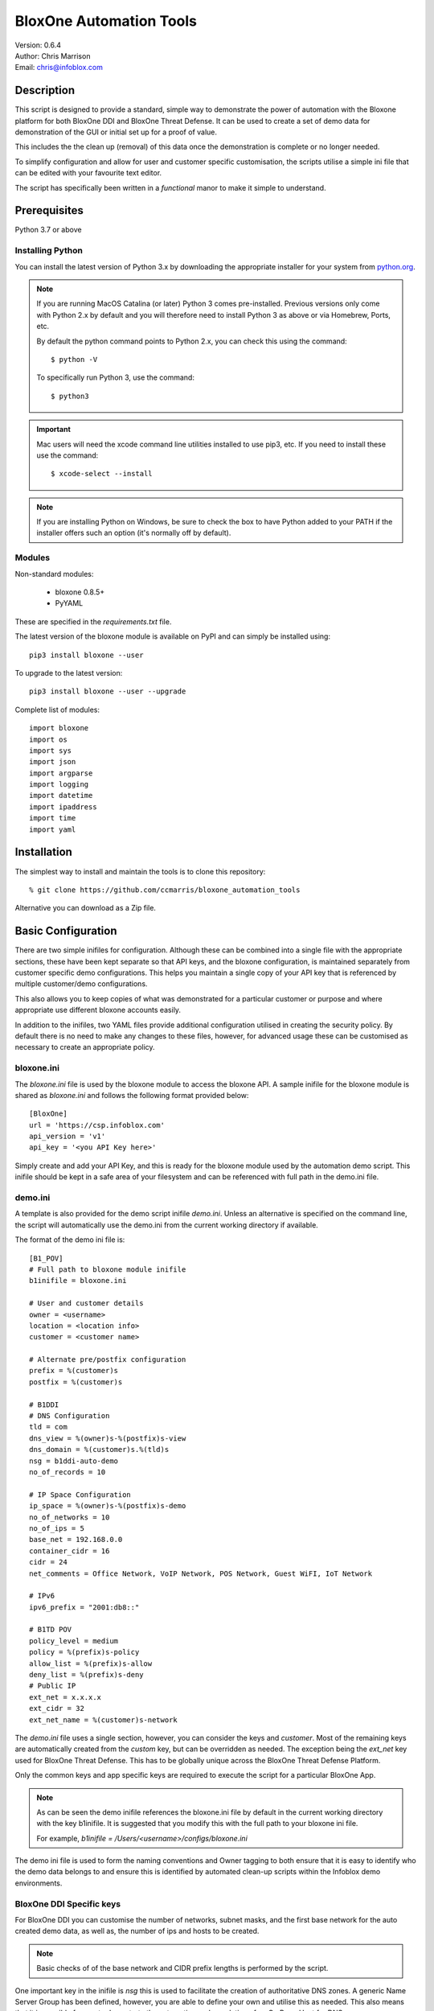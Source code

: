 ========================
BloxOne Automation Tools
========================

| Version: 0.6.4
| Author: Chris Marrison
| Email: chris@infoblox.com

Description
-----------

This script is designed to provide a standard, simple way to demonstrate
the power of automation with the Bloxone platform for both BloxOne DDI and 
BloxOne Threat Defense. It can be used to create a set of demo data for 
demonstration of the GUI or initial set up for a proof of value.

This includes the the clean up (removal) of this data once the
demonstration is complete or no longer needed.

To simplify configuration and allow for user and customer specific
customisation, the scripts utilise a simple ini file that can be edited with
your favourite text editor.

The script has specifically been written in a *functional* manor to make it
simple to understand.


Prerequisites
-------------

Python 3.7 or above


Installing Python
~~~~~~~~~~~~~~~~~

You can install the latest version of Python 3.x by downloading the appropriate
installer for your system from `python.org <https://python.org>`_.

.. note::

  If you are running MacOS Catalina (or later) Python 3 comes pre-installed.
  Previous versions only come with Python 2.x by default and you will therefore
  need to install Python 3 as above or via Homebrew, Ports, etc.

  By default the python command points to Python 2.x, you can check this using 
  the command::

    $ python -V

  To specifically run Python 3, use the command::

    $ python3


.. important::

  Mac users will need the xcode command line utilities installed to use pip3,
  etc. If you need to install these use the command::

    $ xcode-select --install

.. note::

  If you are installing Python on Windows, be sure to check the box to have 
  Python added to your PATH if the installer offers such an option 
  (it's normally off by default).


Modules
~~~~~~~

Non-standard modules:

    - bloxone 0.8.5+
    - PyYAML

These are specified in the *requirements.txt* file.

The latest version of the bloxone module is available on PyPI and can simply be
installed using::

    pip3 install bloxone --user

To upgrade to the latest version::

    pip3 install bloxone --user --upgrade

Complete list of modules::

    import bloxone
    import os
    import sys
    import json
    import argparse
    import logging
    import datetime
    import ipaddress
    import time
    import yaml


Installation
------------

The simplest way to install and maintain the tools is to clone this 
repository::

    % git clone https://github.com/ccmarris/bloxone_automation_tools


Alternative you can download as a Zip file.


Basic Configuration
-------------------

There are two simple inifiles for configuration. Although these can be combined
into a single file with the appropriate sections, these have been kept separate
so that API keys, and the bloxone configuration, is maintained separately from
customer specific demo configurations. This helps you maintain a single copy
of your API key that is referenced by multiple customer/demo configurations.

This also allows you to keep copies of what was demonstrated for a particular
customer or purpose and where appropriate use different bloxone accounts easily.

In addition to the inifiles, two YAML files provide additional configuration
utilised in creating the security policy. By default there is no need to 
make any changes to these files, however, for advanced usage these can be
customised as necessary to create an appropriate policy.


bloxone.ini
~~~~~~~~~~~

The *bloxone.ini* file is used by the bloxone module to access the bloxone
API. A sample inifile for the bloxone module is shared as *bloxone.ini* and 
follows the following format provided below::

    [BloxOne]
    url = 'https://csp.infoblox.com'
    api_version = 'v1'
    api_key = '<you API Key here>'

Simply create and add your API Key, and this is ready for the bloxone
module used by the automation demo script. This inifile should be kept 
in a safe area of your filesystem and can be referenced with full path
in the demo.ini file.


demo.ini
~~~~~~~~

A template is also provided for the demo script inifile *demo.ini*. Unless an
alternative is specified on the command line, the script will automatically use
the demo.ini from the current working directory if available.


The format of the demo ini file is::

    [B1_POV]
    # Full path to bloxone module inifile
    b1inifile = bloxone.ini

    # User and customer details
    owner = <username>
    location = <location info>
    customer = <customer name>

    # Alternate pre/postfix configuration
    prefix = %(customer)s
    postfix = %(customer)s

    # B1DDI
    # DNS Configuration
    tld = com
    dns_view = %(owner)s-%(postfix)s-view
    dns_domain = %(customer)s.%(tld)s
    nsg = b1ddi-auto-demo
    no_of_records = 10

    # IP Space Configuration
    ip_space = %(owner)s-%(postfix)s-demo
    no_of_networks = 10
    no_of_ips = 5
    base_net = 192.168.0.0
    container_cidr = 16
    cidr = 24
    net_comments = Office Network, VoIP Network, POS Network, Guest WiFI, IoT Network

    # IPv6
    ipv6_prefix = "2001:db8::"

    # B1TD POV 
    policy_level = medium
    policy = %(prefix)s-policy
    allow_list = %(prefix)s-allow
    deny_list = %(prefix)s-deny
    # Public IP 
    ext_net = x.x.x.x
    ext_cidr = 32
    ext_net_name = %(customer)s-network


The *demo.ini* file uses a single section, however, you can consider the keys 
and *customer*. Most of the remaining keys are automatically created from the
*custom* key, but can be overridden as needed. The exception being the *ext_net*
key used for BloxOne Threat Defense. This has to be globally unique across the
BloxOne Threat Defense Platform.

Only the common keys and app specific keys are required to execute the script
for a particular BloxOne App. 

.. note:: 

    As can be seen the demo inifile references the bloxone.ini file by default
    in the current working directory with the key b1inifile. It is suggested
    that you modify this with the full path to your bloxone ini file.

    For example, *b1inifile = /Users/<username>/configs/bloxone.ini*


The demo ini file is used to form the naming conventions and
Owner tagging to both ensure that it is easy to identify who the demo data
belongs to and ensure this is identified by automated clean-up scripts within
the Infoblox demo environments.

BloxOne DDI Specific keys
~~~~~~~~~~~~~~~~~~~~~~~~~

For BloxOne DDI you can customise the number of networks, subnet masks, and 
the first base network for the auto created demo data, as well as, the number 
of ips and hosts to be created.

.. note::

    Basic checks of of the base network and CIDR prefix lengths is performed by
    the script.

One important key in the inifile is *nsg* this is used to facilitate the
creation of authoritative DNS zones. A generic Name Server Group has been
defined, however, you are able to define your own and utilise this as needed.
This also means that it is possible for you to demostrate the automation and
population of an On Prem Host for DNS.

.. important::

    The default bloxone.ini and script assumes that the b1ddi-auto-demo
    DNS Server Group (NSG) already exists. If you are running outside of Infoblox 
    you will need to create this NSG, or specify an alternative. This requires
    an On Prem Host to be assigned to the NSG.

    Within Infoblox, the default NSG has an associated On Prem Host that is not
    in use. Please do not try to use or modify either the On Prem Host or the
    NSG as this may affect other peoples ability to perform demonstrations.
    Please create your own and customise your inifile appropriately.

BloxOne Threat Defense Specific keys
~~~~~~~~~~~~~~~~~~~~~~~~~~~~~~~~~~~~

For BloxOne Threat Defense you can customise the names used to generate the
network and custom (named) lists, as well as the policy name. In this case,
the external network or IP must be specified using the *ext_net* key and where
appropriate the *ext_cidr* key.

The *policy_level* key is used to specify the acceptable risk level of the 
customer and controls the threat feeds used to create the policy rules within
the security policy. The policy levels, high, medium, low and logonly are 
predefined in the policy_definitions.yml file. 

.. note::

    The *policy_level* is set to **medium** as the default.


YAML Configuration files
~~~~~~~~~~~~~~~~~~~~~~~~

There are two YAML configuration files used in the creation of the security
policy. The *policy_definitions.yml* file defines the threat feeds and 
associated policy actions as set by the *policy_level* key in the demo ini 
file. These definitions define the action, and order of the threat feeds with 
prefined sets for high, mediam and low 'levels'. These default 'levels' are
based on Infoblox experience and knowledge about the threat feeds.

The format of the *policy_definitions.yml* file is shown in the sample below::

    ---
    policy_name:
        action_block:
            - name: base
              type: named_feed
            - name: Threat Insight - Data Exfiltration
              type: custom_list
        
        action_log:
            - name: ext_ransomware
              type: named_feed


The prefix *policy_* is required, therefore to create a custom 'level' the 
first line of the definition section, must be of the format policy_*<name>* 
e.g. *policy_custom1*. This would then be referenced using the *policy_level* 
key in the demo ini file simply as *custom1*::

    policy_level = custom1


The second YAML configuration file is the *filters.yml* file. This file defines
Web Category Filters and Application Filters, including the name of the filter,
descrition, categories or applications and the policy action.

These are automatically positioned in the appropriate place in the security
policy based on the action type. You can define your own filters based on 
the following formats or additional by following the examples in the default
file.

Please see the sample of the *filters.yml* file below, including the 
examples that are commented by default::


    ---
    # Infoblox Web Categories 
    # Allowed Actions: action_block, action_redirect, action_log, action_allow 
    category_filters:
    - name: risk_fraud_crime
        description: Risk, fraud and crime web categories
        categories:
        - Browser Exploits
        - Consumer Protection
        - Illegal UK
        - Malicious Downloads
        - Malicious Sites
        - Phishing
        action: action_block

    # Application Filters
    # Allowed Actions: action_block, action_redirect, action_log, action_allow 
    # action_allow_with_resolution (app filters only)
    application_filters:
        - name: data_storage_apps
            desctiption: Data Storage Apps example for detection/logging
            apps:
                - Jumpshare
                - Google Drive
                - Zippyshare
                - Dropbox
            action: action_log

    # Addional Examples:
        # - name: Office365
            # description: Office365
            # apps:
                # - Microsoft 365
            # action: action_allow_with_local_resolution

        # - name Facebook
            # descrition: Social Media
            # apps:
                # - Facebook
            # action: action_block


Usage
-----

The bloxone_automation_tools.py provides the ability to automatically create
and remove configurations, based on the ini and yml files for both the 
BloxOne DDI and BloxOne Threat Defense apps on the Infoblox BloxOne SaaS 
platform.

This allows the script to be used for both demonstration purposes of the
automation capabilities provide by the BloxOne APIs, or the basis for initial
deployments. With the customisation capabilities that the YAML files provide
this is particularly useful in automatically creating 'best practise' security
policies for BloxOne Threat Defense.

The script supports -h or --help on the command line to access the options 
available::

    $ ./bloxone_automation_tools.py --help
    usage: bloxone_automation_tools.py [-h] -a APP [-c CONFIG] [-r] [-o] [-d]

    BloxOne Automation Tools

    optional arguments:
        -h, --help            show this help message and exit
        -a APP, --app APP     BloxOne Application [ b1ddi, b1td ]
        -c CONFIG, --config CONFIG
                              Overide Config file
        -6, --ipv6            Build IPv6 Networks
        -r, --remove          Clean-up demo data
        -o, --output          Ouput log to file <customer>.log
        -d, --debug           Enable debug messages


With configuration and customisation performed within the ini files 
or for more advance usage the ini and YAML files, the script
becomes very simple to run with effectively two modes:

    1. Create mode
    2. Clean up mode

To run in create mode, simply point the script at the appropriate ini fle 
as required and specify which application using the --app option specifying
either *b1ddi* or *b1td*.

For example::

    % ./bloxone_automation_tools.py --app b1ddi
    % ./bloxone_automation_tools.py --app b1td
    % ./bloxone_automation_tools.py -c <path to inifile> --app <app>
    % ./bloxone_automation_tools.py -c ~/configs/customer.ini --app b1ddi
    % ./bloxone_automation_tools.py -c ~/configs/customer.ini --app b1ddi --ipv6
    % ./bloxone_automation_tools.py -c ~/configs/customer.ini --app b1td
    
To run in clean-up mode simply add *--remove* or *-r* to the command line::

    % ./bloxone_automation_tools.py --app b1ddi --remove
    % ./bloxone_automation_tools.py --app b1td --remove
    % ./bloxone_automation_tools.py -c <path to inifile> --app <app> --remove
    % ./bloxone_automation_tools.py -c ~/configs/customer.ini --app b1ddi --remove
    % ./bloxone_automation_tools.py -c ~/configs/customer.ini --app b1td --remove

.. note::

    It is safe to run the script multiple times in either mode. As the script
    checks for the existence of the Objects.

.. important::

    If you have issues running in 'create' mode or interupt the script please
    ensure that you run in 'clean-up' mode using --remove. 

    This will clean up any partially create objects where applicable.


BloxOne DDI
~~~~~~~~~~~

.. code::

    --app b1ddi

In create mode the script creates an IP Space with an address block, subnets are then 
created wth ranges and IP reservations. These are based on the following elements in 
the ini file::

    ip_space = %(owner)s-%(postfix)s-demo
    base_net = 192.168.0.0
    no_of_networks = 10
    no_of_ips = 5
    container_cidr = 16
    cidr = 24
    net_comments = Office Network, VoIP Network, POS Network, Guest WiFI, IoT Network

The ranges will effectively take up the top 50% of the subnet, whilst the number
of IP reservations is ether be the *no_of_ips* or 25% of the subnet, which ever
is the smaller number.

Configuration checking is performed to confirm that *base_net* is a valid IPv4
address and both *container_cidr* and *cidr* are suitable and larger than a 
/28 and /29 respectively.

Subnet are created with a "Comment/Description" that is randomly assigned from 
the list of descriptions in *net_comments*. A default set is included in the 
example *demo.ini* file, however, this can be customised as needed. The number
of descriptions is not fixed to the five examples so you can include more or 
less descriptions as needed - this is just a sample set.

A DNS View is then also created with an authoritative forward lookup zone and
/16 reverse lookup zone for the *base_net* (adjusted for byte boundaries). These
zones are populated with a set of A records wth corresponding PTRs. 

These are controlled by the following keys in the ini file::

    # DNS Configuration
    tld = com
    dns_view = %(owner)s-%(postfix)s-view
    dns_domain = %(customer)s.%(tld)s
    nsg = b1ddi-auto-demo
    no_of_records = 10

.. note::
    
    The script will create an appropriate number of A and PTR records
    based on the *no_of_records* or the 'size' of the base network, which
    ever is the smaller number.


BloxOne Threat Defense
~~~~~~~~~~~~~~~~~~~~~~

.. code::

    --app b1td

In create mode the script will create an External Network; Custom List for
allow and deny, with an example in each; example Category and Application 
Filters; and a Security Policy combining these with the appropriate risk level 
of threat feeds applied in a best practise manner.

These are controlled by the following keys in the ini file::

    # B1TD
    policy_level = medium
    policy = %(prefix)s-policy
    allow_list = %(prefix)s-allow
    deny_list = %(prefix)s-deny
    # Public IP 
    ext_net = x.x.x.x
    ext_cidr = 32
    ext_net_name = %(customer)s-network

.. note::

    The external network *must* be meet the uniqueness requirements of the
    BloxOne Platform.


The policy actions, threat feeds, and filters are all configured in the 
*policy_definitions.yml* and *filters.yml* files.

The script automatically orders the Policy Rules based on the rule type and
associated action. The order of the threat feeds associated with each action
will then use the order presented in the *policy_definitions.yml* file.


Output
~~~~~~

Section headers are represented using::

     ============ Section Heading ============

Subsections are represented using::

    ------------ Subsection ------------

Although the majority of messages are general information, certain
message use the convention of "+++ message" for positive messages about
the configuration, whilst negative messages use "--- message". For example::

    INFO: +++ Range created in network 192.168.0.0/24
    INFO: --- Subnet 192.168.1.0/24 not created


Or for BloxOne Threat Defense::

    +++ Network List Zaphod-network created
    --- Security Policy Zaphod-policy not created


Example output can be found in the *example-b1ddi.txt* and *example-b1td.txt*
files.

In addition to the output to console the *-o* or *--out* option can be used 
to create a <customer>.log file.


License
-------

This project, and the bloxone module are licensed under the 2-Clause BSD License
- please see LICENSE file for details.


Aknowledgements
---------------

Thanks to the BloxOne DDI SME Team, and others, for beta testing the BloxOne
DDI functionality and Steve Makousky, Steve Salo, Ross Gibson and Gary Cox for
beta testing the BloxOne Threat Defense functionality. Thank you for providing 
all your feedback prior to this being released in to the wild.
